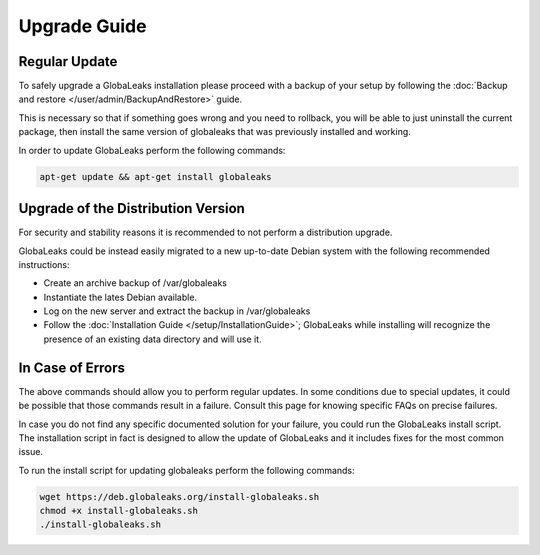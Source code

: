 Upgrade Guide
=============
Regular Update
--------------
To safely upgrade a GlobaLeaks installation please proceed with a backup of your setup by following the :doc:`Backup and restore </user/admin/BackupAndRestore>` guide.

This is necessary so that if something goes wrong and you need to rollback, you will be able to just uninstall the current package, then install the same version of globaleaks that was previously installed and working.

In order to update GlobaLeaks perform the following commands:

.. code::

   apt-get update && apt-get install globaleaks

Upgrade of the Distribution Version
-----------------------------------
For security and stability reasons it is recommended to not perform a distribution upgrade.

GlobaLeaks could be instead easily migrated to a new up-to-date Debian system with the following recommended instructions:

- Create an archive backup of /var/globaleaks
- Instantiate the lates Debian available.
- Log on the new server and extract the backup in /var/globaleaks
- Follow the :doc:`Installation Guide </setup/InstallationGuide>`; GlobaLeaks while installing will recognize the presence of an existing data directory and will use it.

In Case of Errors
-----------------
The above commands should allow you to perform regular updates. In some conditions due to special updates, it could be possible that those commands result in a failure. Consult this page for knowing specific FAQs on precise failures.

In case you do not find any specific documented solution for your failure, you could run the GlobaLeaks install script. The installation script in fact is designed to allow the update of GlobaLeaks and it includes fixes for the most common issue.

To run the install script for updating globaleaks perform the following commands:

.. code::

   wget https://deb.globaleaks.org/install-globaleaks.sh
   chmod +x install-globaleaks.sh
   ./install-globaleaks.sh
